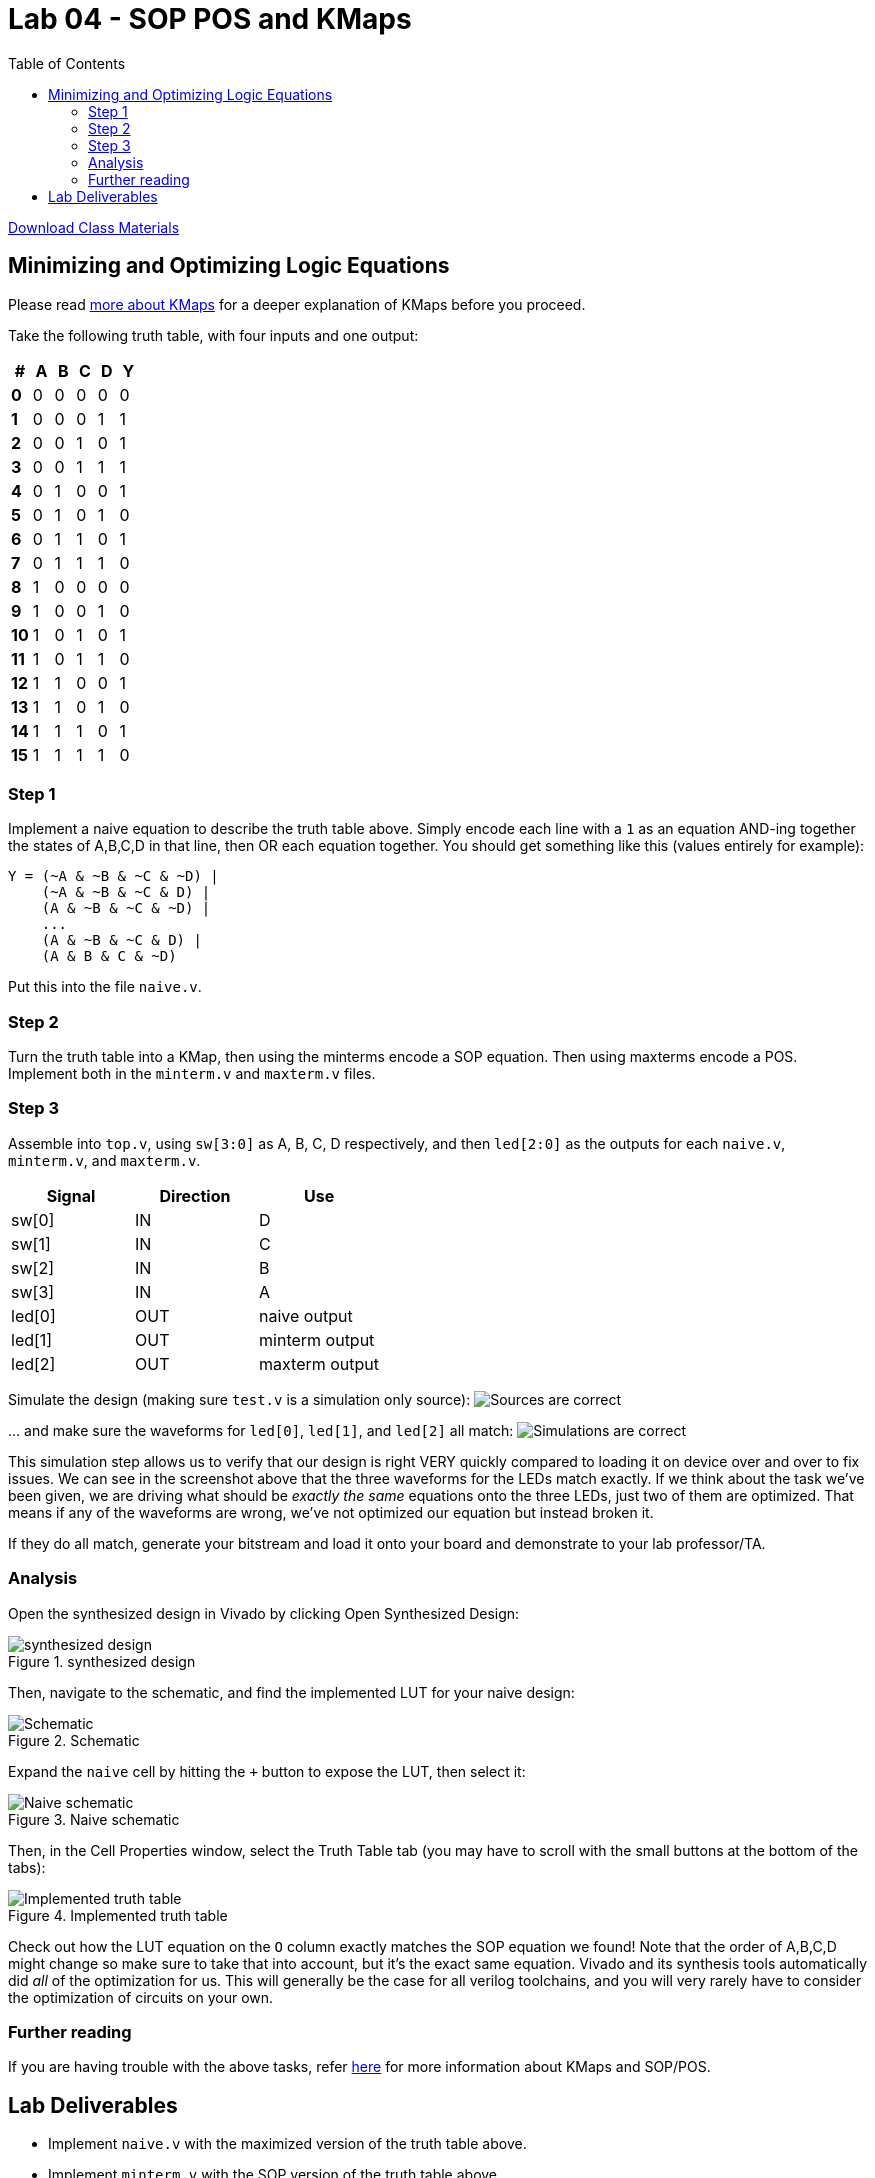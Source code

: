 = Lab 04 - SOP POS and KMaps
:source-highlighter: highlight.js
:highlightjs-languages: verilog
:icons: font
:toc:

xref:class.zip[Download Class Materials]

== Minimizing and Optimizing Logic Equations

Please read xref:more_about_kmaps.adoc[more about KMaps] for a deeper
explanation of KMaps before you proceed.

Take the following truth table, with four inputs and one output:

[cols=",,,,,",options="header",]
|===
|# |A |B |C |D |Y
|*0* |0 |0 |0 |0 |0
|*1* |0 |0 |0 |1 |1
|*2* |0 |0 |1 |0 |1
|*3* |0 |0 |1 |1 |1
|*4* |0 |1 |0 |0 |1
|*5* |0 |1 |0 |1 |0
|*6* |0 |1 |1 |0 |1
|*7* |0 |1 |1 |1 |0
|*8* |1 |0 |0 |0 |0
|*9* |1 |0 |0 |1 |0
|*10* |1 |0 |1 |0 |1
|*11* |1 |0 |1 |1 |0
|*12* |1 |1 |0 |0 |1
|*13* |1 |1 |0 |1 |0
|*14* |1 |1 |1 |0 |1
|*15* |1 |1 |1 |1 |0
|===

=== Step 1

Implement a naive equation to describe the truth table above. Simply
encode each line with a `1` as an equation AND-ing together the states
of A,B,C,D in that line, then OR each equation together. You should get
something like this (values entirely for example):

....
Y = (~A & ~B & ~C & ~D) |
    (~A & ~B & ~C & D) |
    (A & ~B & ~C & ~D) |
    ...
    (A & ~B & ~C & D) |
    (A & B & C & ~D)
....

Put this into the file `naive.v`.

=== Step 2

Turn the truth table into a KMap, then using the minterms encode a SOP
equation. Then using maxterms encode a POS. Implement both in the
`minterm.v` and `maxterm.v` files.

=== Step 3

Assemble into `top.v`, using `sw[3:0]` as A, B, C, D respectively, and
then `led[2:0]` as the outputs for each `naive.v`, `minterm.v`, and
`maxterm.v`.

[cols=",,",options="header",]
|===
|Signal |Direction |Use
|sw[0] |IN |D
|sw[1] |IN |C
|sw[2] |IN |B
|sw[3] |IN |A
|led[0] |OUT |naive output
|led[1] |OUT |minterm output
|led[2] |OUT |maxterm output
|===

Simulate the design (making sure `test.v` is a simulation only source):
image:img/sources_are_correct.png[Sources are correct]

… and make sure the waveforms for `led[0]`, `led[1]`, and `led[2]` all
match: image:img/simulations_are_correct.png[Simulations are correct]

This simulation step allows us to verify that our design is right VERY
quickly compared to loading it on device over and over to fix issues. We
can see in the screenshot above that the three waveforms for the LEDs
match exactly. If we think about the task we’ve been given, we are
driving what should be _exactly the same_ equations onto the three LEDs,
just two of them are optimized. That means if any of the waveforms are
wrong, we’ve not optimized our equation but instead broken it.

If they do all match, generate your bitstream and load it onto your
board and demonstrate to your lab professor/TA.

=== Analysis

Open the synthesized design in Vivado by clicking Open Synthesized
Design:

.synthesized design
image::./img/open_synt_design.png[synthesized design]

Then, navigate to the schematic, and find the implemented LUT for your
naive design:

.Schematic
image::img/schematic_location.png[Schematic]

Expand the `naive` cell by hitting the `+` button to expose the LUT,
then select it:

.Naive schematic
image::./img/naive.png[Naive schematic]

Then, in the Cell Properties window, select the Truth Table tab (you may
have to scroll with the small buttons at the bottom of the tabs):

.Implemented truth table
image::./img/implemented_truth_table.png[Implemented truth table]

Check out how the LUT equation on the `O` column exactly matches the SOP
equation we found! Note that the order of A,B,C,D might change so make
sure to take that into account, but it’s the exact same equation. Vivado
and its synthesis tools automatically did _all_ of the optimization for
us. This will generally be the case for all verilog toolchains, and you
will very rarely have to consider the optimization of circuits on your
own.

=== Further reading

If you are having trouble with the above tasks, refer
xref:more_about_kmaps.adoc[here] for more information about KMaps and
SOP/POS.

== Lab Deliverables

* Implement `naive.v` with the maximized version of the truth table
above.
* Implement `minterm.v` with the SOP version of the truth table above.
* Implement `maxterm.v` with the POS version of the truth table above.
* Demonstrate the three working logic equations to the lab
TA/instructor.
